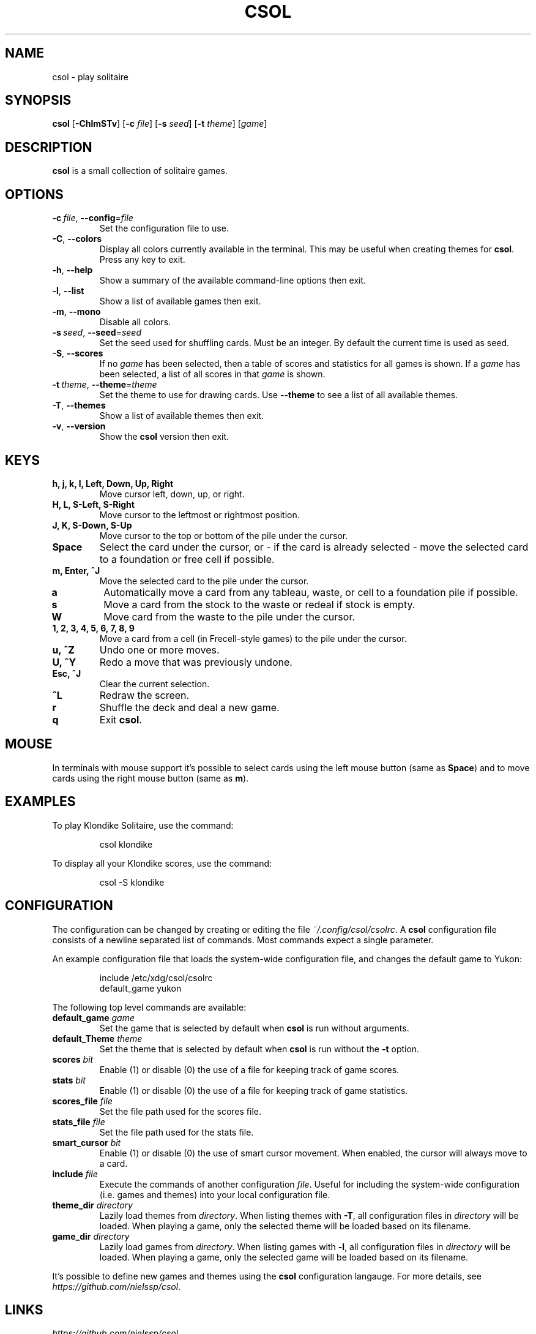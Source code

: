 .TH CSOL 6
.SH NAME
csol \- play solitaire
.SH SYNOPSIS
.B csol
[\fB\-ChlmSTv\fR]
[\fB-c\fR \fIfile\fR]
[\fB-s\fR \fIseed\fR]
[\fB\-t\fR \fItheme\fR]
[\fIgame\fR]
.SH DESCRIPTION
.B csol
is a small collection of solitaire games.
.SH OPTIONS
.TP
.BR \-c\ \fIfile\fR ", " \-\-config =\fIfile\fR
Set the configuration file to use.
.TP
.BR \-C ", " \-\-colors
Display all colors currently available in the terminal. This may be useful when creating themes
for \fBcsol\fR. Press any key to exit.
.TP
.BR \-h ", " \-\-help
Show a summary of the available command-line options then exit.
.TP
.BR \-l ", " \-\-list
Show a list of available games then exit.
.TP
.BR \-m ", " \-\-mono
Disable all colors.
.TP
.BR \-s\ \fIseed\fR ", " \-\-seed =\fIseed\fR
Set the seed used for shuffling cards. Must be an integer. By default the current time is used as
seed.
.TP
.BR \-S ", " \-\-scores
If no \fIgame\fR has been selected, then a table of scores and statistics for all games is shown.
If a \fIgame\fR has been selected, a list of all scores in that \fIgame\fR is shown.
.TP
.BR \-t\ \fItheme\fR ", " \-\-theme =\fItheme\fR
Set the theme to use for drawing cards. Use \fB\-\-theme\fR to see a list of all available themes.
.TP
.BR \-T ", " \-\-themes
Show a list of available themes then exit.
.TP
.BR \-v ", " \-\-version
Show the \fBcsol\fR version then exit.
.SH KEYS
.TP
.B h, j, k, l, Left, Down, Up, Right
Move cursor left, down, up, or right.
.TP
.B H, L, S-Left, S-Right
Move cursor to the leftmost or rightmost position.
.TP
.B J, K, S-Down, S-Up
Move cursor to the top or bottom of the pile under the cursor.
.TP
.B Space
Select the card under the cursor, or - if the card is already selected - move the selected card
to a foundation or free cell if possible.
.TP
.B m, Enter, ^J
Move the selected card to the pile under the cursor.
.TP
.B a
Automatically move a card from any tableau, waste, or cell to a foundation pile if possible.
.TP
.B s
Move a card from the stock to the waste or redeal if stock is empty.
.TP
.B W
Move card from the waste to the pile under the cursor.
.TP
.B 1, 2, 3, 4, 5, 6, 7, 8, 9
Move a card from a cell (in Frecell-style games) to the pile under the cursor.
.TP
.B u, ^Z
Undo one or more moves.
.TP
.B U, ^Y
Redo a move that was previously undone.
.TP
.B Esc, ^J
Clear the current selection.
.TP
.B ^L
Redraw the screen.
.TP
.B r
Shuffle the deck and deal a new game.
.TP
.B q
Exit \fBcsol\fR.
.SH MOUSE
In terminals with mouse support it's possible to select cards using the left mouse button (same as \fBSpace\fR) and to move cards using the right mouse button (same as \fBm\fR).
.SH EXAMPLES
To play Klondike Solitaire, use the command:
.PP
.nf
.RS
csol klondike
.RE
.fi
.PP
To display all your Klondike scores, use the command:
.PP
.nf
.RS
csol -S klondike
.RE
.fi
.PP
.SH CONFIGURATION
The configuration can be changed by creating or editing the file \fI~/.config/csol/csolrc\fR.
A \fBcsol\fR configuration file consists of a newline separated list of commands.
Most commands expect a single parameter.

An example configuration file that loads the system-wide configuration file, and changes the default game to Yukon:
.PP
.nf
.RS
include /etc/xdg/csol/csolrc
default_game yukon
.RE
.fi
.PP
The following top level commands are available:
.TP
.B default_game \fIgame\fR
Set the game that is selected by default when \fBcsol\fR is run without arguments.
.TP
.B default_Theme \fItheme\fR
Set the theme that is selected by default when \fBcsol\fR is run without the \fB\-t\fR option.
.TP
.B scores \fIbit\fR
Enable (1) or disable (0) the use of a file for keeping track of game scores.
.TP
.B stats \fIbit\fR
Enable (1) or disable (0) the use of a file for keeping track of game statistics.
.TP
.B scores_file \fIfile\fR
Set the file path used for the scores file.
.TP
.B stats_file \fIfile\fR
Set the file path used for the stats file.
.TP
.B smart_cursor \fIbit\fR
Enable (1) or disable (0) the use of smart cursor movement. When enabled, the cursor will
always move to a card.
.TP
.B include \fIfile\fR
Execute the commands of another configuration \fIfile\fR. Useful for including the system-wide
configuration (i.e. games and themes) into your local configuration file.
.TP
.B theme_dir \fIdirectory\fR
Lazily load themes from \fIdirectory\fR. When listing themes with \fB\-T\fR, all configuration
files in \fIdirectory\fR will be loaded. When playing a game, only the selected theme will be
loaded based on its filename.
.TP
.B game_dir \fIdirectory\fR
Lazily load games from \fIdirectory\fR. When listing games with \fB\-l\fR, all configuration
files in \fIdirectory\fR will be loaded. When playing a game, only the selected game will be
loaded based on its filename.
.PP
It's possible to define new games and themes using the \fBcsol\fR configuration langauge. For more details, see
.IR https://github.com/nielssp/csol .
.SH LINKS
.I https://github.com/nielssp/csol
